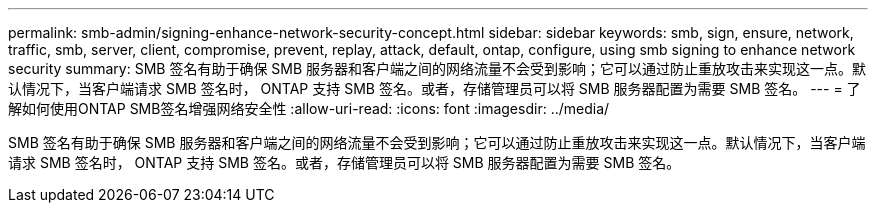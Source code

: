---
permalink: smb-admin/signing-enhance-network-security-concept.html 
sidebar: sidebar 
keywords: smb, sign, ensure, network, traffic, smb, server, client, compromise, prevent, replay, attack, default, ontap, configure, using smb signing to enhance network security 
summary: SMB 签名有助于确保 SMB 服务器和客户端之间的网络流量不会受到影响；它可以通过防止重放攻击来实现这一点。默认情况下，当客户端请求 SMB 签名时， ONTAP 支持 SMB 签名。或者，存储管理员可以将 SMB 服务器配置为需要 SMB 签名。 
---
= 了解如何使用ONTAP SMB签名增强网络安全性
:allow-uri-read: 
:icons: font
:imagesdir: ../media/


[role="lead"]
SMB 签名有助于确保 SMB 服务器和客户端之间的网络流量不会受到影响；它可以通过防止重放攻击来实现这一点。默认情况下，当客户端请求 SMB 签名时， ONTAP 支持 SMB 签名。或者，存储管理员可以将 SMB 服务器配置为需要 SMB 签名。
